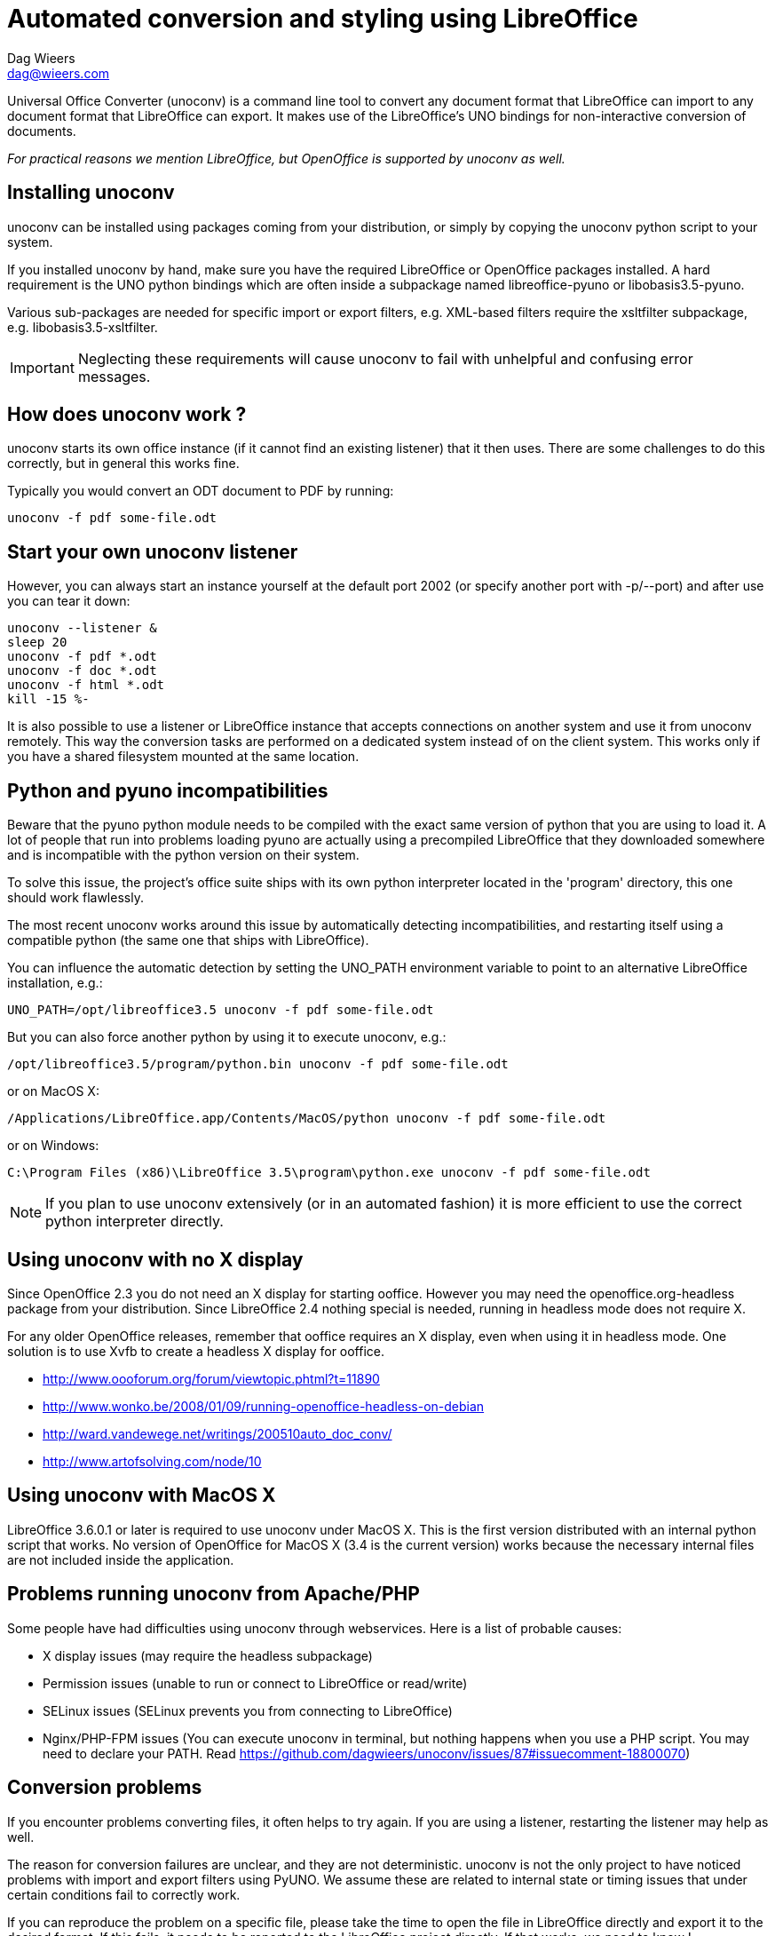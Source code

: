 = Automated conversion and styling using LibreOffice
Dag Wieers <dag@wieers.com>

Universal Office Converter (unoconv) is a command line tool to convert any
document format that LibreOffice can import to any document format that
LibreOffice can export. It makes use of the LibreOffice's UNO bindings for
non-interactive conversion of documents.

_For practical reasons we mention LibreOffice, but OpenOffice is supported by
unoconv as well._

== Installing unoconv
unoconv can be installed using packages coming from your distribution, or
simply by copying the unoconv python script to your system.

If you installed unoconv by hand, make sure you have the required LibreOffice
or OpenOffice packages installed. A hard requirement is the UNO python bindings
which are often inside a subpackage named +libreoffice-pyuno+ or
+libobasis3.5-pyuno+.

Various sub-packages are needed for specific import or export filters, e.g.
XML-based filters require the xsltfilter subpackage,
e.g. +libobasis3.5-xsltfilter+.

IMPORTANT: Neglecting these requirements will cause unoconv to fail with
unhelpful and confusing error messages.


== How does unoconv work ?
unoconv starts its own office instance (if it cannot find an existing
listener) that it then uses. There are some challenges to do this
correctly, but in general this works fine.

Typically you would convert an ODT document to PDF by running:

    unoconv -f pdf some-file.odt


== Start your own unoconv listener
However, you can always start an instance yourself at the default port 2002
(or specify another port with -p/--port) and after use you can tear it down:

----
unoconv --listener &
sleep 20
unoconv -f pdf *.odt
unoconv -f doc *.odt
unoconv -f html *.odt
kill -15 %-
----

It is also possible to use a listener or LibreOffice instance that accepts
connections on another system and use it from unoconv remotely. This
way the conversion tasks are performed on a dedicated system instead
of on the client system. This works only if you have a shared filesystem
mounted at the same location.


== Python and pyuno incompatibilities
Beware that the pyuno python module needs to be compiled with the exact
same version of python that you are using to load it. A lot of people that
run into problems loading pyuno are actually using a precompiled LibreOffice
that they downloaded somewhere and is incompatible with the python version
on their system.

To solve this issue, the project's office suite ships with its own python
interpreter located in the 'program' directory, this one should work
flawlessly.

The most recent unoconv works around this issue by automatically detecting
incompatibilities, and restarting itself using a compatible python (the same
one that ships with LibreOffice).

You can influence the automatic detection by setting the +UNO_PATH+ environment
variable to point to an alternative LibreOffice installation, e.g.:

    UNO_PATH=/opt/libreoffice3.5 unoconv -f pdf some-file.odt

But you can also force another python by using it to execute unoconv, e.g.:

    /opt/libreoffice3.5/program/python.bin unoconv -f pdf some-file.odt

or on MacOS X:

    /Applications/LibreOffice.app/Contents/MacOS/python unoconv -f pdf some-file.odt

or on Windows:

    C:\Program Files (x86)\LibreOffice 3.5\program\python.exe unoconv -f pdf some-file.odt

NOTE: If you plan to use unoconv extensively (or in an automated fashion) it
is more efficient to use the correct python interpreter directly.


== Using unoconv with no X display
Since OpenOffice 2.3 you do not need an X display for starting ooffice.
However you may need the openoffice.org-headless package from your
distribution. Since LibreOffice 2.4 nothing special is needed, running
in headless mode does not require X.

For any older OpenOffice releases, remember that ooffice requires an X
display, even when using it in headless mode. One solution is to use Xvfb
to create a headless X display for ooffice.

 - http://www.oooforum.org/forum/viewtopic.phtml?t=11890
 - http://www.wonko.be/2008/01/09/running-openoffice-headless-on-debian
 - http://ward.vandewege.net/writings/200510auto_doc_conv/
 - http://www.artofsolving.com/node/10


== Using unoconv with MacOS X
LibreOffice 3.6.0.1 or later is required to use unoconv under MacOS X.  This
is the first version distributed with an internal python script that works.
No version of OpenOffice for MacOS X (3.4 is the current version) works because
the necessary internal files are not included inside the application.


== Problems running unoconv from Apache/PHP
Some people have had difficulties using unoconv through webservices. Here
is a list of probable causes:

 - X display issues (may require the headless subpackage)
 - Permission issues (unable to run or connect to LibreOffice or read/write)
 - SELinux issues (SELinux prevents you from connecting to LibreOffice)
 - Nginx/PHP-FPM issues (You can execute unoconv in terminal, but nothing happens when you use a PHP script. You may need to declare your PATH. Read https://github.com/dagwieers/unoconv/issues/87#issuecomment-18800070) 

== Conversion problems
If you encounter problems converting files, it often helps to try again. If
you are using a listener, restarting the listener may help as well.

The reason for conversion failures are unclear, and they are not
deterministic. unoconv is not the only project to have noticed problems
with import and export filters using PyUNO. We assume these are related
to internal state or timing issues that under certain conditions fail
to correctly work.

If you can reproduce the problem on a specific file, please take the time to
open the file in LibreOffice directly and export it to the desired format. If
this fails, it needs to be reported to the LibreOffice project directly. If
that works, we need to know !

We are looking into this with the LibreOffice developers to:

 - Collaborate closer to find, report and fix unexpected failures
 - Allow end-users to increase debugging and improve reporting to the project


== Troubleshooting instructions
If you encounter a problem with converting documents using unoconv, please
consider that this could be caused by a number of things:

 - incomplete LibreOffice installation
 - LibreOffice bug or regression specific to your version/distribution
 - LibreOffice import or export filter issue
 - problem related to stale lock files
 - problem related to the source document
 - problem related to permissions or SELinux
 - problem related to the python UNO bindings
 - problem related to the unoconv python script

It is recommended to follow all of the below steps to pinpoint the problem:

 - if this is the first time you are using LibreOffice/OpenOffice, make sure
   you have all the required sub-packages installed, depending on the
   distribution this could be the +xsltfilter+, +headless+, +writer+,
   +calc+, +impress+ or +draw+ sub-packages.

 - check if there is no existing LibreOffice process running on the system
   that could interfere with proper functioning

        # pgrep -l 'office|writer|calc'

 - check that there are no stale lock files present, e.g. '.~lock.file.pdf#' or
   '.~lock.index.html#'

 - check that the LibreOffice instance handling UNO requests is not handling
   multiple requests at the same time

 - try using the latest unoconv release, or the latest version on Github at:
   https://github.com/dagwieers/unoconv/downloads

 - try the conversion by opening the file in LibreOffice and exporting
   it through LibreOffice directly

 - try unoconv with a different minor or major LibreOffice version to test
   whether it is a regression in LibreOffice

 - try to load the UNO bindings in python manually:

   * do this with the python executable that ships with the LibreOffice
     package/installer

        # /opt/libreoffice3.5/program/python.bin -c 'import uno, unohelper'

   * or alternatively, run the disribution python (with the distribution
     LibreOffice)

        # python -c 'import uno, unohelper'

 - try unoconv with a different python interpreter manually:

    # /opt/libreoffice3.5/program/python.bin unoconv -f pdf test-file.odt

If you tried all of the above, and the issue still remains, the issue might
still be related to import/export filters, LibreOffice or unoconv, so please
report any information to reproduce the problem on the Github issue-tracker
at: https://github.com/dagwieers/unoconv/issues

And do mention that you already tried the above hints to troubleshoot the issue.


== Advanced Conversions
During the conversion process, you may want to transform the document using
the LibreOffice api. To do so, you need to create your own Transformer class,
placing the Transformer.py in the PYTHONPATH (or adding your path to the PYTHONPATH).

Transformer.py
----
class Transformer:
     def __init__(self, document):
          self.document = document

     def transform():
          # sample api call to turn on line numbering
          self.document.LineNumberingProperties.IsOn = True
----

And run unoconv with the --transform option

    unoconv -f pdf --transform some-file.odt

== Interesting information
If you're interested to help out with development, here are some pointers to
interesting sources:

 - [Tutorial] Import uno module to a different Python install
   http://user.services.openoffice.org/en/forum/viewtopic.php?f=45&t=36370&p=166783

 - UDK: UNO Development Kit
   http://udk.openoffice.org/

 - Python-UNO bridge
   http://www.openoffice.org/udk/python/python-bridge.html

 - Python and OpenOffice.org
   http://wiki.services.openoffice.org/wiki/Python

 - OpenOffice.org developer manual
   http://api.openoffice.org/DevelopersGuide/DevelopersGuide.html

 - Framework/Article/Filter/FilterList OOo 2 1
   http://wiki.services.openoffice.org/wiki/Framework/Article/Filter/FilterList_OOo_2_1

 - Framework/Article/Filter/FilterList OOo 3 0
   http://wiki.services.openoffice.org/wiki/Framework/Article/Filter/FilterList_OOo_3_0


== Other implementations
Other implementations using python and UNO:

 - convwatch
   http://cgit.freedesktop.org/libreoffice/core/tree/bin/convwatch.py

 - oooconv
   https://svn.infrae.com/oooconv/trunk/src/oooconv/filters.py

 - officeshots.org
   http://code.officeshots.org/trac/officeshots/browser/trunk/factory/src/backends/oooserver.py

 - cloudooo
   http://svn.erp5.org/erp5/trunk/utils/cloudooo.handler/ooo/cloudooo/handler/ooo/


== Related tools
Other tools that are useful or similar in operation:

 - Text based document generation:
   http://www.methods.co.nz/asciidoc/

 - DocBook to OpenDocument XSLT:
   http://open.comsultia.com/docbook2odf/

 - Simple (and stupid) converter from OpenDocument Text to plain text:
   http://stosberg.net/odt2txt/

 - Another python tool to aid in converting files using UNO:
   http://www.artofsolving.com/files/DocumentConverter.py
   http://www.artofsolving.com/opensource/pyodconverter

